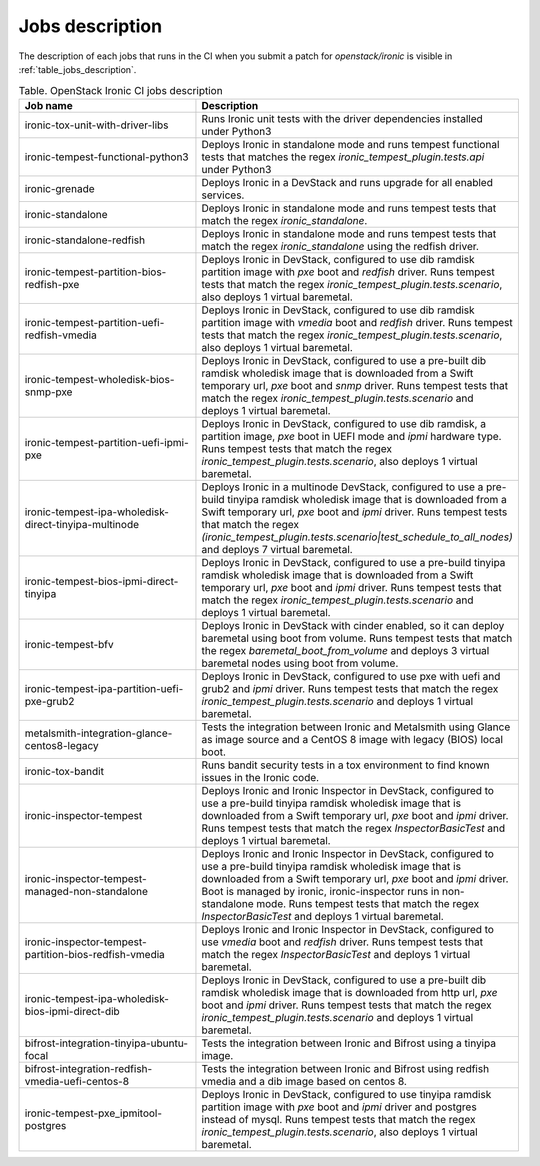 .. _jobs-description:

================
Jobs description
================

The description of each jobs that runs in the CI when you submit a patch for
`openstack/ironic` is visible in :ref:`table_jobs_description`.

.. _table_jobs_description:

.. list-table:: Table. OpenStack Ironic CI jobs description
  :widths: 53 47
  :header-rows: 1

  * - Job name
    - Description
  * - ironic-tox-unit-with-driver-libs
    - Runs Ironic unit tests with the driver dependencies installed under
      Python3
  * - ironic-tempest-functional-python3
    - Deploys Ironic in standalone mode and runs tempest functional tests
      that matches the regex `ironic_tempest_plugin.tests.api` under Python3
  * - ironic-grenade
    - Deploys Ironic in a DevStack and runs upgrade for all enabled services.
  * - ironic-standalone
    - Deploys Ironic in standalone mode and runs tempest tests that match
      the regex `ironic_standalone`.
  * - ironic-standalone-redfish
    - Deploys Ironic in standalone mode and runs tempest tests that match
      the regex `ironic_standalone` using the redfish driver.
  * - ironic-tempest-partition-bios-redfish-pxe
    - Deploys Ironic in DevStack, configured to use dib ramdisk partition
      image with `pxe` boot and `redfish` driver.
      Runs tempest tests that match the regex
      `ironic_tempest_plugin.tests.scenario`, also deploys 1 virtual
      baremetal.
  * - ironic-tempest-partition-uefi-redfish-vmedia
    - Deploys Ironic in DevStack, configured to use dib ramdisk partition
      image with `vmedia` boot and `redfish` driver.
      Runs tempest tests that match the regex
      `ironic_tempest_plugin.tests.scenario`, also deploys 1 virtual
      baremetal.
  * - ironic-tempest-wholedisk-bios-snmp-pxe
    - Deploys Ironic in DevStack, configured to use a pre-built dib
      ramdisk wholedisk image that is downloaded from a Swift temporary url,
      `pxe` boot and `snmp` driver.
      Runs tempest tests that match the regex
      `ironic_tempest_plugin.tests.scenario` and deploys 1 virtual baremetal.
  * - ironic-tempest-partition-uefi-ipmi-pxe
    - Deploys Ironic in DevStack, configured to use dib ramdisk, a partition
      image, `pxe` boot in UEFI mode and `ipmi` hardware type.
      Runs tempest tests that match the regex
      `ironic_tempest_plugin.tests.scenario`, also deploys 1 virtual
      baremetal.
  * - ironic-tempest-ipa-wholedisk-direct-tinyipa-multinode
    - Deploys Ironic in a multinode DevStack, configured to use a pre-build
      tinyipa ramdisk wholedisk image that is downloaded from a Swift
      temporary url, `pxe` boot and `ipmi` driver.
      Runs tempest tests that match the regex
      `(ironic_tempest_plugin.tests.scenario|test_schedule_to_all_nodes)`
      and deploys 7 virtual baremetal.
  * - ironic-tempest-bios-ipmi-direct-tinyipa
    - Deploys Ironic in DevStack, configured to use a pre-build tinyipa
      ramdisk wholedisk image that is downloaded from a Swift temporary url,
      `pxe` boot and `ipmi` driver.
      Runs tempest tests that match the regex
      `ironic_tempest_plugin.tests.scenario` and deploys 1 virtual baremetal.
  * - ironic-tempest-bfv
    - Deploys Ironic in DevStack with cinder enabled, so it can deploy
      baremetal using boot from volume.
      Runs tempest tests that match the regex `baremetal_boot_from_volume`
      and deploys 3 virtual baremetal nodes using boot from volume.
  * - ironic-tempest-ipa-partition-uefi-pxe-grub2
    - Deploys Ironic in DevStack, configured to use pxe with uefi and grub2
      and `ipmi` driver.
      Runs tempest tests that match the regex
      `ironic_tempest_plugin.tests.scenario` and deploys 1 virtual baremetal.
  * - metalsmith-integration-glance-centos8-legacy
    - Tests the integration between Ironic and Metalsmith using Glance as
      image source and a CentOS 8 image with legacy (BIOS) local boot.
  * - ironic-tox-bandit
    - Runs bandit security tests in a tox environment to find known issues in
      the Ironic code.
  * - ironic-inspector-tempest
    - Deploys Ironic and Ironic Inspector in DevStack, configured to use a
      pre-build tinyipa ramdisk wholedisk image that is downloaded from a
      Swift temporary url, `pxe` boot and `ipmi` driver.
      Runs tempest tests that match the regex `InspectorBasicTest` and
      deploys 1 virtual baremetal.
  * - ironic-inspector-tempest-managed-non-standalone
    - Deploys Ironic and Ironic Inspector in DevStack, configured to use a
      pre-build tinyipa ramdisk wholedisk image that is downloaded from a
      Swift temporary url, `pxe` boot and `ipmi` driver.
      Boot is managed by ironic, ironic-inspector runs in non-standalone mode.
      Runs tempest tests that match the regex `InspectorBasicTest` and
      deploys 1 virtual baremetal.
  * - ironic-inspector-tempest-partition-bios-redfish-vmedia
    - Deploys Ironic and Ironic Inspector in DevStack, configured to use
      `vmedia` boot and `redfish` driver.
      Runs tempest tests that match the regex `InspectorBasicTest` and
      deploys 1 virtual baremetal.
  * - ironic-tempest-ipa-wholedisk-bios-ipmi-direct-dib
    - Deploys Ironic in DevStack, configured to use a pre-built dib
      ramdisk wholedisk image that is downloaded from http url, `pxe` boot
      and `ipmi` driver.
      Runs tempest tests that match the regex
      `ironic_tempest_plugin.tests.scenario` and deploys 1 virtual baremetal.
  * - bifrost-integration-tinyipa-ubuntu-focal
    - Tests the integration between Ironic and Bifrost using a tinyipa image.
  * - bifrost-integration-redfish-vmedia-uefi-centos-8
    - Tests the integration between Ironic and Bifrost using redfish vmedia and
      a dib image based on centos 8.
  * - ironic-tempest-pxe_ipmitool-postgres
    - Deploys Ironic in DevStack, configured to use tinyipa ramdisk partition
      image with `pxe` boot and `ipmi` driver and postgres instead of mysql.
      Runs tempest tests that match the regex
      `ironic_tempest_plugin.tests.scenario`, also deploys 1 virtual
      baremetal.
